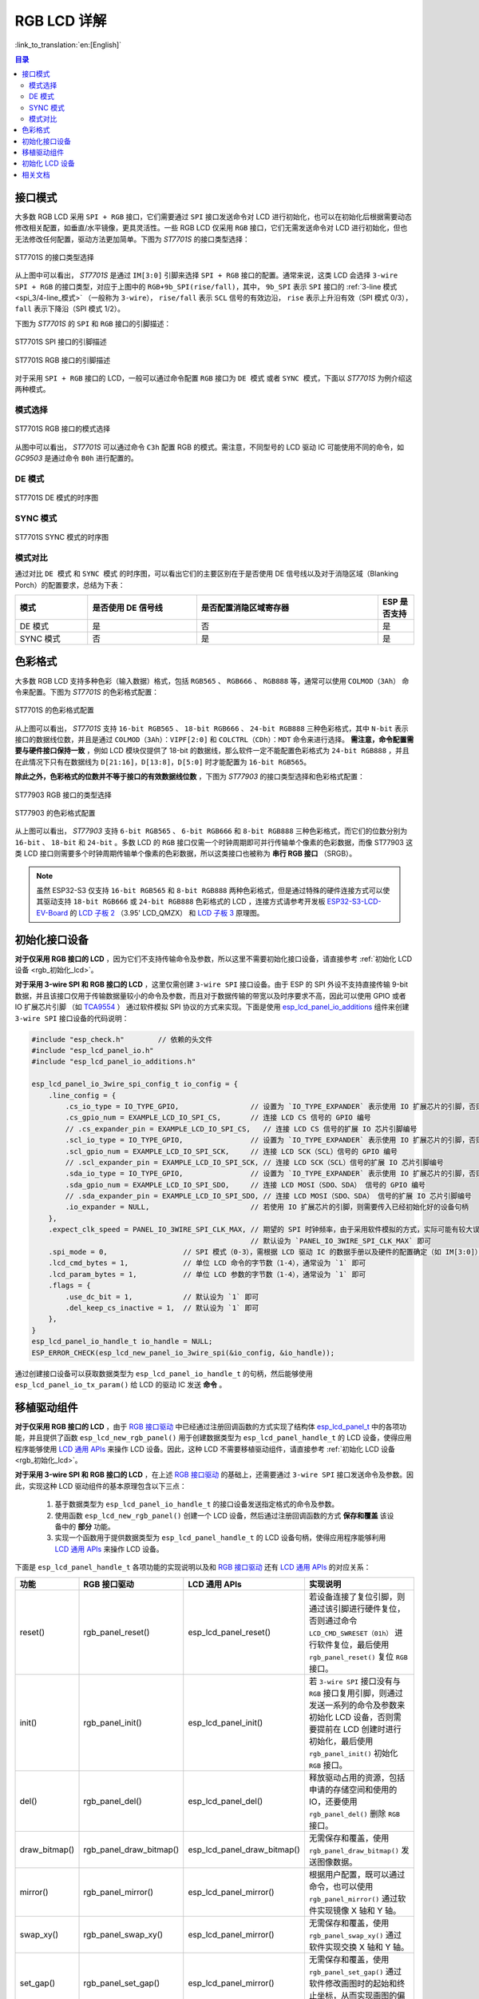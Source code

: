 RGB LCD 详解
===========================

:link_to_translation:`en:[English]`

.. contents:: 目录
    :local:
    :depth: 2

接口模式
---------------------

大多数 RGB LCD 采用 ``SPI + RGB`` 接口，它们需要通过 ``SPI`` 接口发送命令对 LCD 进行初始化，也可以在初始化后根据需要动态修改相关配置，如垂直/水平镜像，更具灵活性。一些 RGB LCD 仅采用 ``RGB`` 接口，它们无需发送命令对 LCD 进行初始化，但也无法修改任何配置，驱动方法更加简单。下图为 *ST7701S* 的接口类型选择：

.. figure:: ../../../_static/display/screen/lcd_st7701_interface_type.png
    :align: center
    :scale: 80%
    :alt: ST7701S 的接口类型选择

    ST7701S 的接口类型选择

从上图中可以看出， *ST7701S* 是通过 ``IM[3:0]`` 引脚来选择 ``SPI + RGB`` 接口的配置。通常来说，这类 LCD 会选择 ``3-wire SPI + RGB`` 的接口类型，对应于上图中的 ``RGB+9b_SPI(rise/fall)``，其中， ``9b_SPI`` 表示 ``SPI`` 接口的 :ref:`3-line 模式 <spi_3/4-line_模式>` （一般称为 ``3-wire``）， ``rise/fall`` 表示 ``SCL`` 信号的有效边沿， ``rise`` 表示上升沿有效（SPI 模式 0/3）， ``fall`` 表示下降沿（SPI 模式 1/2）。

下图为 *ST7701S* 的 ``SPI`` 和 ``RGB`` 接口的引脚描述：

.. figure:: ../../../_static/display/screen/lcd_st7701_spi_pin.png
    :align: center
    :scale: 80%
    :alt: ST7701S SPI 接口的引脚描述

    ST7701S SPI 接口的引脚描述

.. figure:: ../../../_static/display/screen/lcd_st7701_rgb_pin.png
    :align: center
    :scale: 60%
    :alt: ST7701S RGB 接口的引脚描述

    ST7701S RGB 接口的引脚描述

对于采用 ``SPI + RGB`` 接口的 LCD，一般可以通过命令配置 ``RGB`` 接口为 ``DE 模式`` 或者 ``SYNC 模式``，下面以 *ST7701S* 为例介绍这两种模式。

模式选择
^^^^^^^^^^^^^^^^

.. figure:: ../../../_static/display/screen/lcd_st7701_rgb_select.png
    :align: center
    :scale: 60%
    :alt: ST7701S RGB 接口的模式选择

    ST7701S RGB 接口的模式选择

从图中可以看出， *ST7701S* 可以通过命令 ``C3h`` 配置 RGB 的模式。需注意，不同型号的 LCD 驱动 IC 可能使用不同的命令，如 *GC9503* 是通过命令 ``B0h`` 进行配置的。

DE 模式
^^^^^^^^^^^^^^^^

.. figure:: ../../../_static/display/screen/lcd_st7701_rgb_de.png
    :align: center
    :scale: 50%
    :alt: ST7701S DE 模式的时序图

    ST7701S DE 模式的时序图

SYNC 模式
^^^^^^^^^^^^^^^^

.. figure:: ../../../_static/display/screen/lcd_st7701_rgb_sync.png
    :align: center
    :scale: 50%
    :alt: ST7701S SYNC 模式的时序图

    ST7701S SYNC 模式的时序图

模式对比
^^^^^^^^^^^^^^^^

通过对比 ``DE 模式`` 和 ``SYNC 模式`` 的时序图，可以看出它们的主要区别在于是否使用 DE 信号线以及对于消隐区域（Blanking Porch）的配置要求，总结为下表：

.. list-table::
    :widths: 20 30 50 10
    :header-rows: 1

    * - 模式
      - 是否使用 DE 信号线
      - 是否配置消隐区域寄存器
      - ESP 是否支持
    * - DE 模式
      - 是
      - 否
      - 是
    * - SYNC 模式
      - 否
      - 是
      - 是

色彩格式
---------------------

大多数 RGB LCD 支持多种色彩（输入数据）格式，包括 ``RGB565`` 、 ``RGB666`` 、 ``RGB888`` 等，通常可以使用 ``COLMOD（3Ah）`` 命令来配置。下图为 *ST7701S* 的色彩格式配置：

.. figure:: ../../../_static/display/screen/lcd_st7701_color_format.png
    :align: center
    :scale: 80%
    :alt: ST7701S 的色彩格式配置

    ST7701S 的色彩格式配置

从上图可以看出， *ST7701S* 支持 ``16-bit RGB565`` 、 ``18-bit RGB666`` 、 ``24-bit RGB888`` 三种色彩格式，其中 ``N-bit`` 表示接口的数据线位数，并且是通过 ``COLMOD（3Ah）：VIPF[2:0]`` 和 ``COLCTRL（CDh）：MDT`` 命令来进行选择。 **需注意，命令配置需要与硬件接口保持一致** ，例如 LCD 模块仅提供了 18-bit 的数据线，那么软件一定不能配置色彩格式为 ``24-bit RGB888`` ，并且在此情况下只有在数据线为 ``D[21:16]，D[13:8]，D[5:0]`` 时才能配置为 ``16-bit RGB565``。

**除此之外，色彩格式的位数并不等于接口的有效数据线位数** ，下图为 *ST77903* 的接口类型选择和色彩格式配置：

.. figure:: ../../../_static/display/screen/lcd_st77903_interface_type.png
    :align: center
    :scale: 70%
    :alt: ST77903 RGB 接口的类型选择

    ST77903 RGB 接口的类型选择

.. figure:: ../../../_static/display/screen/lcd_st77903_color_format.png
    :align: center
    :scale: 100%
    :alt: ST77903 的色彩格式配置

    ST77903 的色彩格式配置

从上图可以看出， *ST77903* 支持 ``6-bit RGB565`` 、 ``6-bit RGB666`` 和 ``8-bit RGB888`` 三种色彩格式，而它们的位数分别为 ``16-bit`` 、 ``18-bit`` 和 ``24-bit`` 。多数 LCD 的 ``RGB`` 接口仅需一个时钟周期即可并行传输单个像素的色彩数据，而像 ST77903 这类 LCD 接口则需要多个时钟周期传输单个像素的色彩数据，所以这类接口也被称为 **串行 RGB 接口** （SRGB）。

.. note::

    虽然 ESP32-S3 仅支持 ``16-bit RGB565`` 和 ``8-bit RGB888`` 两种色彩格式，但是通过特殊的硬件连接方式可以使其驱动支持 ``18-bit RGB666`` 或 ``24-bit RGB888`` 色彩格式的 LCD ，连接方式请参考开发板 `ESP32-S3-LCD-EV-Board <https://docs.espressif.com/projects/espressif-esp-dev-kits/zh_CN/latest/esp32s3/esp32-s3-lcd-ev-board/index.html>`_ 的 `LCD 子板 2 <https://docs.espressif.com/projects/esp-dev-kits/zh_CN/latest/_static/esp32-s3-lcd-ev-board/schematics/SCH_ESP32-S3-LCD-EV-Board-SUB2_V1.2_20230509.pdf>`_ （3.95' LCD_QMZX） 和 `LCD 子板 3 <https://docs.espressif.com/projects/esp-dev-kits/zh_CN/latest/_static/esp32-s3-lcd-ev-board/schematics/SCH_ESP32-S3-LCD-EV-Board-SUB3_V1.1_20230315.pdf>`_ 原理图。

.. _rgb_初始化接口设备:

初始化接口设备
---------------------------

**对于仅采用 RGB 接口的 LCD** ，因为它们不支持传输命令及参数，所以这里不需要初始化接口设备，请直接参考 :ref:`初始化 LCD 设备  <rgb_初始化_lcd>`。

**对于采用 3-wire SPI 和 RGB 接口的 LCD** ，这里仅需创建 ``3-wire SPI`` 接口设备。由于 ESP 的 SPI 外设不支持直接传输 9-bit 数据，并且该接口仅用于传输数据量较小的命令及参数，而且对于数据传输的带宽以及时序要求不高，因此可以使用 GPIO 或者 IO 扩展芯片引脚 （如 `TCA9554 <https://components.espressif.com/components/espressif/esp_io_expander_tca9554>`_ ） 通过软件模拟 SPI 协议的方式来实现。下面是使用 `esp_lcd_panel_io_additions <https://components.espressif.com/components/espressif/esp_lcd_panel_io_additions>`_ 组件来创建 ``3-wire SPI`` 接口设备的代码说明：

.. code-block:: c

    #include "esp_check.h"        // 依赖的头文件
    #include "esp_lcd_panel_io.h"
    #include "esp_lcd_panel_io_additions.h"

    esp_lcd_panel_io_3wire_spi_config_t io_config = {
        .line_config = {
            .cs_io_type = IO_TYPE_GPIO,                 // 设置为 `IO_TYPE_EXPANDER` 表示使用 IO 扩展芯片的引脚，否则使用 GPIO
            .cs_gpio_num = EXAMPLE_LCD_IO_SPI_CS,       // 连接 LCD CS 信号的 GPIO 编号
            // .cs_expander_pin = EXAMPLE_LCD_IO_SPI_CS,   // 连接 LCD CS 信号的扩展 IO 芯片引脚编号
            .scl_io_type = IO_TYPE_GPIO,                // 设置为 `IO_TYPE_EXPANDER` 表示使用 IO 扩展芯片的引脚，否则使用 GPIO
            .scl_gpio_num = EXAMPLE_LCD_IO_SPI_SCK,     // 连接 LCD SCK（SCL）信号的 GPIO 编号
            // .scl_expander_pin = EXAMPLE_LCD_IO_SPI_SCK, // 连接 LCD SCK（SCL）信号的扩展 IO 芯片引脚编号
            .sda_io_type = IO_TYPE_GPIO,                // 设置为 `IO_TYPE_EXPANDER` 表示使用 IO 扩展芯片的引脚，否则使用 GPIO
            .sda_gpio_num = EXAMPLE_LCD_IO_SPI_SDO,     // 连接 LCD MOSI（SDO、SDA） 信号的 GPIO 编号
            // .sda_expander_pin = EXAMPLE_LCD_IO_SPI_SDO, // 连接 LCD MOSI（SDO、SDA） 信号的扩展 IO 芯片引脚编号
            .io_expander = NULL,                        // 若使用 IO 扩展芯片的引脚，则需要传入已经初始化好的设备句柄
        },
        .expect_clk_speed = PANEL_IO_3WIRE_SPI_CLK_MAX, // 期望的 SPI 时钟频率，由于采用软件模拟的方式，实际可能有较大误差，
                                                        // 默认设为 `PANEL_IO_3WIRE_SPI_CLK_MAX` 即可
        .spi_mode = 0,                  // SPI 模式（0-3），需根据 LCD 驱动 IC 的数据手册以及硬件的配置确定（如 IM[3:0]）
        .lcd_cmd_bytes = 1,             // 单位 LCD 命令的字节数（1-4），通常设为 `1` 即可
        .lcd_param_bytes = 1,           // 单位 LCD 参数的字节数（1-4），通常设为 `1` 即可
        .flags = {
            .use_dc_bit = 1,            // 默认设为 `1` 即可
            .del_keep_cs_inactive = 1,  // 默认设为 `1` 即可
        },
    }
    esp_lcd_panel_io_handle_t io_handle = NULL;
    ESP_ERROR_CHECK(esp_lcd_new_panel_io_3wire_spi(&io_config, &io_handle));

通过创建接口设备可以获取数据类型为 ``esp_lcd_panel_io_handle_t`` 的句柄，然后能够使用 ``esp_lcd_panel_io_tx_param()`` 给 LCD 的驱动 IC 发送 **命令** 。

.. _rgb_移植驱动组件:

移植驱动组件
---------------------------

**对于仅采用 RGB 接口的 LCD** ，由于 `RGB 接口驱动 <https://github.com/espressif/esp-idf/blob/release/v5.1/components/esp_lcd/src/esp_lcd_panel_rgb.c>`_ 中已经通过注册回调函数的方式实现了结构体 `esp_lcd_panel_t <https://github.com/espressif/esp-idf/blob/release/v5.1/components/esp_lcd/interface/esp_lcd_panel_interface.h>`_ 中的各项功能，并且提供了函数 ``esp_lcd_new_rgb_panel()`` 用于创建数据类型为 ``esp_lcd_panel_handle_t`` 的 LCD 设备，使得应用程序能够使用 `LCD 通用 APIs <https://github.com/espressif/esp-idf/blob/release/v5.1/components/esp_lcd/include/esp_lcd_panel_ops.h>`_ 来操作 LCD 设备。因此，这种 LCD 不需要移植驱动组件，请直接参考 :ref:`初始化 LCD 设备  <rgb_初始化_lcd>`。

**对于采用 3-wire SPI 和 RGB 接口的 LCD** ，在上述 `RGB 接口驱动 <https://github.com/espressif/esp-idf/blob/release/v5.1/components/esp_lcd/src/esp_lcd_panel_rgb.c>`_ 的基础上，还需要通过 ``3-wire SPI`` 接口发送命令及参数。因此，实现这种 LCD 驱动组件的基本原理包含以下三点：

  #. 基于数据类型为 ``esp_lcd_panel_io_handle_t`` 的接口设备发送指定格式的命令及参数。
  #. 使用函数 ``esp_lcd_new_rgb_panel()`` 创建一个 LCD 设备，然后通过注册回调函数的方式 **保存和覆盖** 该设备中的 **部分** 功能。
  #. 实现一个函数用于提供数据类型为 ``esp_lcd_panel_handle_t`` 的 LCD 设备句柄，使得应用程序能够利用 `LCD 通用 APIs <https://github.com/espressif/esp-idf/blob/release/v5.1/components/esp_lcd/include/esp_lcd_panel_ops.h>`_ 来操作 LCD 设备。

下面是 ``esp_lcd_panel_handle_t`` 各项功能的实现说明以及和 `RGB 接口驱动 <https://github.com/espressif/esp-idf/blob/release/v5.1/components/esp_lcd/src/esp_lcd_panel_rgb.c>`_ 还有 `LCD 通用 APIs <https://github.com/espressif/esp-idf/blob/release/v5.1/components/esp_lcd/include/esp_lcd_panel_ops.h>`_ 的对应关系：

.. list-table::
    :widths: 10 20 20 50
    :header-rows: 1

    * - 功能
      - RGB 接口驱动
      - LCD 通用 APIs
      - 实现说明
    * - reset()
      - rgb_panel_reset()
      - esp_lcd_panel_reset()
      - 若设备连接了复位引脚，则通过该引脚进行硬件复位，否则通过命令 ``LCD_CMD_SWRESET（01h）`` 进行软件复位，最后使用 ``rgb_panel_reset()`` 复位 ``RGB`` 接口。
    * - init()
      - rgb_panel_init()
      - esp_lcd_panel_init()
      - 若 ``3-wire SPI`` 接口没有与 ``RGB`` 接口复用引脚，则通过发送一系列的命令及参数来初始化 LCD 设备，否则需要提前在 LCD 创建时进行初始化，最后使用 ``rgb_panel_init()`` 初始化 ``RGB`` 接口。
    * - del()
      - rgb_panel_del()
      - esp_lcd_panel_del()
      - 释放驱动占用的资源，包括申请的存储空间和使用的 IO，还要使用 ``rgb_panel_del()`` 删除 ``RGB`` 接口。
    * - draw_bitmap()
      - rgb_panel_draw_bitmap()
      - esp_lcd_panel_draw_bitmap()
      - 无需保存和覆盖，使用 ``rgb_panel_draw_bitmap()`` 发送图像数据。
    * - mirror()
      - rgb_panel_mirror()
      - esp_lcd_panel_mirror()
      - 根据用户配置，既可以通过命令，也可以使用 ``rgb_panel_mirror()`` 通过软件实现镜像 X 轴和 Y 轴。
    * - swap_xy()
      - rgb_panel_swap_xy()
      - esp_lcd_panel_mirror()
      - 无需保存和覆盖，使用 ``rgb_panel_swap_xy()`` 通过软件实现交换 X 轴和 Y 轴。
    * - set_gap()
      - rgb_panel_set_gap()
      - esp_lcd_panel_mirror()
      - 无需保存和覆盖，使用 ``rgb_panel_set_gap()`` 通过软件修改画图时的起始和终止坐标，从而实现画图的偏移。
    * - invert_color()
      - rgb_panel_invert_color()
      - esp_lcd_panel_mirror()
      - 无需保存和覆盖，使用 ``rgb_panel_invert_color()`` 通过硬件实现像素的色彩数据按位取反（0xF0F0 -> 0x0F0F）。
    * - disp_on_off()
      - rgb_panel_disp_on_off()
      - esp_lcd_panel_mirror()
      - 根据用户配置来实现 LCD 显示的开关。如果没有配置 ``disp_gpio_num``，则可以通过 LCD 命令 ``LCD_CMD_DISON（29h）`` 和 ``LCD_CMD_DISOFF（28h）`` 来进行控制。另外，如果配置了 ``disp_gpio_num``，则可以通过调用函数 ``rgb_panel_disp_on_off()`` 来实现控制。

对于大多数 RGB LCD，其驱动 IC 的命令及参数与上述实现说明中的兼容，因此可以通过以下步骤完成移植：

  #. 在 :ref:`LCD 驱动组件 <lcd_驱动组件>`  中选择一个型号相似的 RGB LCD 驱动组件。
  #. 通过查阅目标 LCD 驱动 IC 的数据手册，确认其与所选组件中各功能使用到的命令及参数是否一致，若不一致则需要修改相关代码。
  #. 即使 LCD 驱动 IC 的型号相同，不同制造商的屏幕也通常需要使用各自提供的初始化命令配置。因此，需要修改初始化函数 ``init()`` 中发送的命令和参数。这些初始化命令通常以特定的格式存储在一个静态数组中。此外，需要注意不要在初始化命令中包含由驱动 IC 控制的命令，例如 ``LCD_CMD_COLMOD（3Ah）``，以确保成功初始化 LCD 设备。
  #. 可使用编辑器的字符搜索和替换功能，将组件中的 LCD 驱动 IC 名称替换为目标名称，如将 ``gc9503`` 替换为 ``st7701``。

.. _rgb_初始化_lcd:

初始化 LCD 设备
---------------------------

**对于采用 3-wire SPI 和 RGB 接口的 LCD** ，首先通过 `RGB 接口驱动 <https://github.com/espressif/esp-idf/blob/release/v5.1/components/esp_lcd/src/esp_lcd_panel_rgb.c>`_ 中的 ``esp_lcd_new_rgb_panel()`` 函数创建 LCD 设备并获取数据类型为 ``esp_lcd_panel_handle_t`` 的句柄，然后使用 `LCD 通用 APIs <https://github.com/espressif/esp-idf/blob/release/v5.1/components/esp_lcd/include/esp_lcd_panel_ops.h>`_ 来初始化 LCD 设备，下面是以 ESP-IDF release/v5.1 中 `rgb_panel <https://github.com/espressif/esp-idf/tree/release/v5.1/examples/peripherals/lcd/rgb_panel>`_ 为例的代码说明：

.. code-block:: c

    #include "esp_check.h"        // 依赖的头文件
    #include "esp_lcd_panel_ops.h"
    #include "esp_lcd_panel_rgb.h"

    esp_lcd_panel_handle_t panel_handle = NULL;
    esp_lcd_rgb_panel_config_t panel_config = {   // RGB 接口的配置参数
        .data_width = EXAMPLE_LCD_DATA_WIDTH,               // RGB 接口的数据线位数，如 `16-bit RGB565`: 16，`8-bit RGB888`：8
        .bits_per_pixel = EXAMPLE_LCD_BIT_PER_PIXEL,        // 色彩格式的位数，可能与 RGB 接口的数据线位数不相等，
                                                            // 如 `16-bit RGB565`: 16，`8-bit RGB888`：24
        .psram_trans_align = 64,                            // 默认设为 `64` 即可
        .num_fbs = EXAMPLE_LCD_NUM_FB,                      // RGB 接口的帧缓存数，默认设为 `1`，大于 `1` 时用于实现多缓冲防撕裂
        .bounce_buffer_size_px = 10 * EXAMPLE_LCD_H_RES,    // 用于提升 RGB 接口的数据传输带宽，通常设为 `10 * EXAMPLE_LCD_H_RES`
        .clk_src = LCD_CLK_SRC_DEFAULT,                     // 默认设为 `LCD_CLK_SRC_DEFAULT` 即可
        .disp_gpio_num = EXAMPLE_PIN_NUM_DISP_EN,           // 连接 LCD DISP 信号的引脚编号，可以设置为 `-1` 表示不使用
        .pclk_gpio_num = EXAMPLE_PIN_NUM_PCLK,              // 连接 LCD PCLK 信号的引脚编号
        .vsync_gpio_num = EXAMPLE_PIN_NUM_VSYNC,            // 连接 LCD VSYNC 信号的引脚编号
        .hsync_gpio_num = EXAMPLE_PIN_NUM_HSYNC,            // 连接 LCD HSYNC 信号的引脚编号
        .de_gpio_num = EXAMPLE_PIN_NUM_DE,                  // 连接 LCD DE 信号的引脚编号，可以设置为 `-1` 表示不使用
        .data_gpio_nums = {                                 // 连接 LCD D[15:0] 信号的引脚编号，有效数量由 `data_width` 指定，
                                                            // 8-bit 时设置 D[7:0] 即可
            EXAMPLE_PIN_NUM_DATA0,
            EXAMPLE_PIN_NUM_DATA1,
            EXAMPLE_PIN_NUM_DATA2,
            EXAMPLE_PIN_NUM_DATA3,
            EXAMPLE_PIN_NUM_DATA4,
            EXAMPLE_PIN_NUM_DATA5,
            EXAMPLE_PIN_NUM_DATA6,
            EXAMPLE_PIN_NUM_DATA7,
            EXAMPLE_PIN_NUM_DATA8,
            EXAMPLE_PIN_NUM_DATA9,
            EXAMPLE_PIN_NUM_DATA10,
            EXAMPLE_PIN_NUM_DATA11,
            EXAMPLE_PIN_NUM_DATA12,
            EXAMPLE_PIN_NUM_DATA13,
            EXAMPLE_PIN_NUM_DATA14,
            EXAMPLE_PIN_NUM_DATA15,
        },
        .timings = {        // 以下为 RGB 时序的相关参数，需根据 LCD 驱动 IC 的数据手册以及硬件的配置确定
            .pclk_hz = EXAMPLE_LCD_PIXEL_CLOCK_HZ,
            .h_res = EXAMPLE_LCD_H_RES,
            .v_res = EXAMPLE_LCD_V_RES,
            .hsync_back_porch = 40,         // 在 DE 模式下，HSYNC 和  VSYNC 的相关参数可以根据期望的刷新率进行调整
            .hsync_front_porch = 20,        // 在 SYNC 模式下，HSYNC 和  VSYNC 的相关参数需要和软件初始化命令中的配置保持一致
            .hsync_pulse_width = 1,
            .vsync_back_porch = 8,
            .vsync_front_porch = 4,
            .vsync_pulse_width = 1,
            .flgas = {      // 由于一些 LCD 可以通过硬件引脚配置这些参数，需要确保它们与配置保持一致，但通常情况下均为 `0`
              .hsync_idle_low = 0,    // HSYNC 信号空闲时的电平，0：高电平，1：低电平
              .vsync_idle_low = 0,    // VSYNC 信号空闲时的电平，0 表示高电平，1：低电平
              .de_idle_high = 0,      // DE 信号空闲时的电平，0：高电平，1：低电平
              .pclk_active_neg = 0,   // 时钟信号的有效边沿，0：上升沿有效，1：下降沿有效
              .pclk_idle_high = 0,    // PCLK 信号空闲时的电平，0：高电平，1：低电平
            },
        },
        .flags.fb_in_psram = 1,       // 默认设置为 `1` 即可
    };
    ESP_ERROR_CHECK(esp_lcd_new_rgb_panel(&panel_config, &panel_handle));
    ESP_ERROR_CHECK(esp_lcd_panel_reset(panel_handle));
    ESP_ERROR_CHECK(esp_lcd_panel_init(panel_handle));

    /* 以下函数可以根据需要调用 */
    // ESP_ERROR_CHECK(esp_lcd_panel_invert_color(panel_handle, true));   // 通过硬件实现像素的色彩数据按位取反（0xF0F0 -> 0x0F0F）
    // ESP_ERROR_CHECK(esp_lcd_panel_mirror(panel_handle, true, true));   // 通过软件实现镜像 X 轴和 Y 轴
    // ESP_ERROR_CHECK(esp_lcd_panel_swap_xy(panel_handle, true));        // 通过软件实现交换 X 轴和 Y 轴
    // ESP_ERROR_CHECK(esp_lcd_panel_set_gap(panel_handle, 0, 0));        // 通过软件修改画图时的起始和终止坐标，从而实现画图的偏移
    // ESP_ERROR_CHECK(esp_lcd_panel_disp_on_off(panel_handle, true));    // 通过 `disp_gpio_num` 引脚控制 LCD 显示的开关，
                                                                          // 仅当该引脚设置且不为 `-1` 时可用，否则会报错

关于 ``RGB`` 接口的参数配置和一些功能函数的说明，请参考 :ref:`RGB 参数配置及功能函数 <rgb_参数配置及功能函数>`

**对于采用 3-wire SPI 和 RGB 接口的 LCD** ，首先通过移植好的驱动组件创建 LCD 设备并获取数据类型为 ``esp_lcd_panel_handle_t`` 的句柄，然后使用 `LCD 通用 APIs <https://github.com/espressif/esp-idf/blob/release/v5.1/components/esp_lcd/include/esp_lcd_panel_ops.h>`_ 来初始化 LCD 设备，下面是以 `ST7701S <https://components.espressif.com/components/espressif/esp_lcd_st7701>`_ 为例的代码说明：

.. code-block:: c

    #include "esp_check.h"          // 依赖的头文件
    #include "esp_lcd_panel_ops.h"
    #include "esp_lcd_panel_rgb.h"
    #include "esp_lcd_panel_vendor.h"
    #include "esp_lcd_st7701.h"     // 目标驱动组件的头文件

    /**
    * 用于存放 LCD 驱动 IC 的初始化命令及参数
    */
    // static const st7701_lcd_init_cmd_t lcd_init_cmds[] = {
    // //   cmd   data        data_size  delay_ms
    //    {0xFF, (uint8_t []){0x77, 0x01, 0x00, 0x00, 0x13}, 5, 0},
    //    {0xEF, (uint8_t []){0x08}, 1, 0},
    //    {0xFF, (uint8_t []){0x77, 0x01, 0x00, 0x00, 0x10}, 5, 0},
    //    {0xC0, (uint8_t []){0x3B, 0x00}, 2, 0},
    //     ...
    // };

    /* 创建 LCD 设备 */
    esp_lcd_rgb_panel_config_t rgb_config = {   // RGB 接口的配置参数
        .data_width = EXAMPLE_LCD_DATA_WIDTH,               // RGB 接口的数据线位数，如 `16-bit RGB565`: 16，`8-bit RGB888`：8
        .bits_per_pixel = EXAMPLE_LCD_BIT_PER_PIXEL,        // 色彩格式的位数，可能与 RGB 接口的数据线位数不相等，
                                                            // 如 `16-bit RGB565`: 16，`8-bit RGB888`：24
        .psram_trans_align = 64,                            // 默认设为 `64` 即可
        .num_fbs = EXAMPLE_LCD_NUM_FB,                      // RGB 接口的帧缓存数量，默认设为 `1`，大于 `1` 时用于实现多缓冲防撕裂
        .bounce_buffer_size_px = 10 * EXAMPLE_LCD_H_RES,    // 用于提升 RGB 接口的数据传输带宽，通常设为 `10 * EXAMPLE_LCD_H_RES`
        .clk_src = LCD_CLK_SRC_DEFAULT,                     // 默认设为 `LCD_CLK_SRC_DEFAULT` 即可
        .disp_gpio_num = EXAMPLE_PIN_NUM_DISP_EN,           // 连接 LCD DISP 信号的引脚编号，可以设置为 -1 表示不使用
        .pclk_gpio_num = EXAMPLE_PIN_NUM_PCLK,              // 连接 LCD PCLK 信号的引脚编号
        .vsync_gpio_num = EXAMPLE_PIN_NUM_VSYNC,            // 连接 LCD VSYNC 信号的引脚编号
        .hsync_gpio_num = EXAMPLE_PIN_NUM_HSYNC,            // 连接 LCD HSYNC 信号的引脚编号
        .de_gpio_num = EXAMPLE_PIN_NUM_DE,                  // 连接 LCD DE 信号的引脚编号，可以设置为 -1 表示不使用
        .data_gpio_nums = {                                 // 连接 LCD D[15:0] 信号的引脚编号，有效数量由 `data_width` 指定，
                                                            // 8-bit 时设置 D[7:0] 即可
            EXAMPLE_PIN_NUM_DATA0,
            EXAMPLE_PIN_NUM_DATA1,
            EXAMPLE_PIN_NUM_DATA2,
            EXAMPLE_PIN_NUM_DATA3,
            EXAMPLE_PIN_NUM_DATA4,
            EXAMPLE_PIN_NUM_DATA5,
            EXAMPLE_PIN_NUM_DATA6,
            EXAMPLE_PIN_NUM_DATA7,
            EXAMPLE_PIN_NUM_DATA8,
            EXAMPLE_PIN_NUM_DATA9,
            EXAMPLE_PIN_NUM_DATA10,
            EXAMPLE_PIN_NUM_DATA11,
            EXAMPLE_PIN_NUM_DATA12,
            EXAMPLE_PIN_NUM_DATA13,
            EXAMPLE_PIN_NUM_DATA14,
            EXAMPLE_PIN_NUM_DATA15,
        },
        .timings = {        // 以下为 RGB 时序的相关参数，需根据 LCD 驱动 IC 的数据手册以及软硬件的配置确定
            .pclk_hz = EXAMPLE_LCD_PIXEL_CLOCK_HZ,
            .h_res = EXAMPLE_LCD_H_RES,
            .v_res = EXAMPLE_LCD_V_RES,
            .hsync_back_porch = 40,         // 在 DE 模式下，HSYNC 和  VSYNC 的相关参数可以根据期望的刷新率进行调整
            .hsync_front_porch = 20,        // 在 SYNC 模式下，HSYNC 和  VSYNC 的相关参数需要和软件初始化命令中的配置保持一致
            .hsync_pulse_width = 1,
            .vsync_back_porch = 8,
            .vsync_front_porch = 4,
            .vsync_pulse_width = 1,
            .flgas = {      // 由于一些 LCD 可以通过硬件引脚或者软件命令配置这些参数，需要确保它们与配置保持一致，但通常情况下均为 `0`
              .hsync_idle_low = 0,    // HSYNC 信号空闲时的电平，0：高电平，1：低电平
              .vsync_idle_low = 0,    // VSYNC 信号空闲时的电平，0 表示高电平，1：低电平
              .de_idle_high = 0,      // DE 信号空闲时的电平，0：高电平，1：低电平
              .pclk_active_neg = 0,   // 时钟信号的有效边沿，0：上升沿有效，1：下降沿有效
              .pclk_idle_high = 0,    // PCLK 信号空闲时的电平，0：高电平，1：低电平
            },
        },
        .flags.fb_in_psram = 1,       // 默认设置为 `1` 即可
    };
    st7701_vendor_config_t vendor_config = {
        .rgb_config = &rgb_config,    // RGB 接口的配置参数
        // .init_cmds = lcd_init_cmds,    // 用于替换驱动组件中的初始化命令及参数
        // .init_cmds_size = sizeof(lcd_init_cmds) / sizeof(st7701_lcd_init_cmd_t),
        .flags = {          // LCD 驱动 IC 的配置参数
            .mirror_by_cmd = 1,       // 若为 `1` 则使用 LCD 命令实现镜像功能（esp_lcd_panel_mirror()），若为 `0` 则通过软件实现
            .auto_del_panel_io = 0,   // 若为 `1` 则在删除 LCD 设备时自动删除接口设备，此时应设置所有名称为 `*_by_cmd` 的参数为 `0`，
                                      // 若为 `0` 则不删除。如果 3-wire SPI 接口的引脚与 RGB 接口的复用，那么需要设置此参数为 `1`
        },
    };
    const esp_lcd_panel_dev_config_t panel_config = {
        .reset_gpio_num = EXAMPLE_LCD_IO_RST,           // 连接 LCD 复位信号的 IO 编号，可以设为 `-1` 表示不使用
        .rgb_ele_order = LCD_RGB_ELEMENT_ORDER_RGB,     // 像素色彩的元素顺序（RGB/BGR），
                                                        //  一般通过命令 `LCD_CMD_MADCTL（36h）` 控制
        .bits_per_pixel = EXAMPLE_LCD_BIT_PER_PIXEL,    // 色彩格式的位数（RGB565：16，RGB666：18，RGB888：24），
                                                        // 一般通过命令 `LCD_CMD_COLMOD（3Ah）` 控制
        .vendor_config = &vendor_config,                // RGB 接口及 LCD 驱动 IC 的配置参数
    };
    esp_lcd_panel_handle_t panel_handle = NULL;
    ESP_ERROR_CHECK(esp_lcd_new_panel_st7701(io_handle, &panel_config, &panel_handle));

    /* 初始化 LCD 设备 */
    ESP_ERROR_CHECK(esp_lcd_new_rgb_panel(&panel_config, &panel_handle));
    ESP_ERROR_CHECK(esp_lcd_panel_reset(panel_handle));
    ESP_ERROR_CHECK(esp_lcd_panel_init(panel_handle));
    // 以下函数可以根据需要使用
    // ESP_ERROR_CHECK(esp_lcd_panel_invert_color(panel_handle, true));
    // ESP_ERROR_CHECK(esp_lcd_panel_mirror(panel_handle, true, true));
    // ESP_ERROR_CHECK(esp_lcd_panel_swap_xy(panel_handle, true));
    // ESP_ERROR_CHECK(esp_lcd_panel_set_gap(panel_handle, 0, 0));
    // ESP_ERROR_CHECK(esp_lcd_panel_disp_on_off(panel_handle, true));

.. _rgb_参数配置及功能函数:

关于 ``RGB`` 接口配置参数更加详细的说明，请参考 `ESP-IDF 编程指南 <https://docs.espressif.com/projects/esp-idf/en/latest/esp32s3/api-reference/peripherals/lcd.html#rgb-interfaced-lcd>`_。下面是一些关于使用函数 ``esp_lcd_panel_draw_bitmap()`` 刷新 RGB LCD 图像的说明：

  - 该函数是通过内存拷贝的方式刷新帧缓存里的图像数据，也就是说该函数调用完成后帧缓存内的图像数据也已经更新完成，而 ``RGB`` 接口本身是通过 DMA 从帧缓存中获取图像数据来刷新 LCD，这两个过程是异步进行的。
  - 该函数会判断传入参数 ``color_data`` 的值是否为 ``RGB`` 接口内部的帧缓存地址，若是，则不会进行上述的内存拷贝操作，而是直接将 ``RGB`` 接口的 DMA 传输地址设置为该缓存地址，从而在具有多个帧缓存的情况下实现切换的功能。

除了 `LCD 通用 APIs <https://github.com/espressif/esp-idf/blob/release/v5.1/components/esp_lcd/include/esp_lcd_panel_ops.h>`_ 之外， `RGB 接口驱动 <https://github.com/espressif/esp-idf/blob/release/v5.1/components/esp_lcd/src/esp_lcd_panel_rgb.c>`_ 中还提供了一些特殊功能的函数，下面是一些常用函数的使用说明：

  - ``esp_lcd_rgb_panel_set_pclk()``：动态修改时钟频率，可以在 LCD 初始化后使用。
  - ``esp_lcd_rgb_panel_restart()``：复位数据传输，用于在屏幕发生偏移时调用可以使其恢复正常。
  - ``esp_lcd_rgb_panel_get_frame_buffer()``：获取帧缓存的地址，可用数量由配置参数 ``num_fbs`` 决定，用于多缓冲防撕裂。
  - ``esp_lcd_rgb_panel_register_event_callbacks()``：注册多种事件的回调函数，示例代码及说明如下：

    .. code-block:: c

        static bool example_on_vsync_event(esp_lcd_panel_handle_t panel, const esp_lcd_rgb_panel_event_data_t *edata, void *user_ctx)
        {
            /* 可以在此处进行一些操作 */

            return false;
        }

        static bool example_on_bounce_event(esp_lcd_panel_handle_t panel, const esp_lcd_rgb_panel_event_data_t *edata, void *user_ctx)
        {
            /* 可以在此处进行一些操作 */

            return false;
        }

        esp_lcd_rgb_panel_event_callbacks_t cbs = {
            .on_vsync = example_on_vsync_event,                 // 刷新完一帧图像时的回调函数
            .on_bounce_frame_finish = example_on_bounce_event,  // 通过 Bounce Buffer 机制搬运完一帧图像时的回调函数
                                                                // 需注意，此时 RGB 接口还未传输完该帧图像
        };
        ESP_ERROR_CHECK(esp_lcd_rgb_panel_register_event_callbacks(panel_handle, &cbs, &example_user_ctx));

相关文档
---------------------

- `ST7701S 数据手册 <https://dl.espressif.com/AE/esp-iot-solution/ST7701S_SPEC_%20V1.4.pdf>`_
- `ST77903 数据手册 <https://dl.espressif.com/AE/esp-iot-solution/ST77903_SPEC_P0.5.pdf>`_
- `GC9503 数据手册 <https://github.com/espressif/esp-dev-kits/blob/master/docs/_static/esp32-s3-lcd-ev-board/datasheets/3.95_480x480_SmartDisplay/GC9503NP_DataSheet_V1.7.pdf>`_
